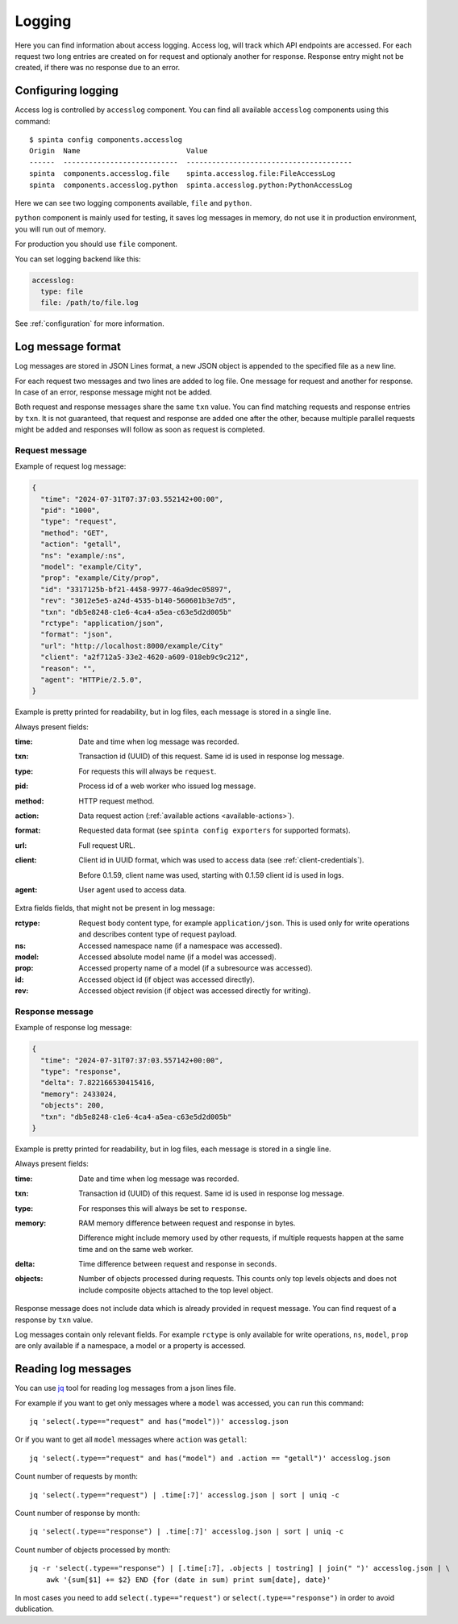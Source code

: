 .. default-role:: literal

Logging
#######

Here you can find information about access logging. Access log, will track
which API endpoints are accessed. For each request two long entries are created
on for request and optionaly another for response. Response entry might not be
created, if there was no response due to an error.


Configuring logging
===================

Access log is controlled by `accesslog` component. You can find all
available `accesslog` components using this command::

    $ spinta config components.accesslog
    Origin  Name                         Value
    ------  ---------------------------  ---------------------------------------
    spinta  components.accesslog.file    spinta.accesslog.file:FileAccessLog
    spinta  components.accesslog.python  spinta.accesslog.python:PythonAccessLog

Here we can see two logging components available, `file` and `python`.

`python` component is mainly used for testing, it saves log messages in
memory, do not use it in production environment, you will run out of memory.

For production you should use `file` component.

You can set logging backend like this:

.. code-block:: yaml

    accesslog:
      type: file
      file: /path/to/file.log

See :ref:`configuration` for more information.


Log message format
==================

Log messages are stored in JSON Lines format, a new JSON object is appended
to the specified file as a new line.

For each request two messages and two lines are added to log file. One message
for request and another for response. In case of an error, response message
might not be added.

Both request and response messages share the same `txn` value. You can find
matching requests and response entries by `txn`. It is not guaranteed, that
request and response are added one after the other, because multiple parallel
requests might be added and responses will follow as soon as request is
completed.

Request message
---------------

Example of request log message:

.. code-block:: json

    {
      "time": "2024-07-31T07:37:03.552142+00:00",
      "pid": "1000",
      "type": "request",
      "method": "GET",
      "action": "getall",
      "ns": "example/:ns",
      "model": "example/City",
      "prop": "example/City/prop",
      "id": "3317125b-bf21-4458-9977-46a9dec05897",
      "rev": "3012e5e5-a24d-4535-b140-560601b3e7d5",
      "txn": "db5e8248-c1e6-4ca4-a5ea-c63e5d2d005b"
      "rctype": "application/json",
      "format": "json",
      "url": "http://localhost:8000/example/City"
      "client": "a2f712a5-33e2-4620-a609-018eb9c9c212",
      "reason": "",
      "agent": "HTTPie/2.5.0",
    }

Example is pretty printed for readability, but in log files, each message is
stored in a single line.

Always present fields:

:time:
    Date and time when log message was recorded.

:txn:
    Transaction id (UUID) of this request. Same id is used in response log
    message.

:type:
    For requests this will always be `request`.

    .. versionadded:: 0.1.40 (2022-11-01)

:pid:
    Process id of a web worker who issued log message.

    .. versionadded:: 0.1.43 (2022-11-15)

:method:
    HTTP request method.

:action:
    Data request action (:ref:`available actions <available-actions>`).

:format:
    Requested data format (see `spinta config exporters` for supported
    formats).

:url:
    Full request URL.

:client:
    Client id in UUID format, which was used to access data (see
    :ref:`client-credentials`).

    .. versionchanged:: 0.1.59 (2023-11-14)

    Before 0.1.59, client name was used, starting with 0.1.59 client id is used
    in logs.

:agent:
    User agent used to access data.

Extra fields fields, that might not be present in log message:

:rctype:
    Request body content type, for example `application/json`. This is used
    only for write operations and describes content type of request payload.

:ns:
    Accessed namespace name (if a namespace was accessed).

:model:
    Accessed absolute model name (if a model was accessed).

:prop:
    Accessed property name of a model (if a subresource was accessed).

:id:
    Accessed object id (if object was accessed directly).

:rev:
    Accessed object revision (if object was accessed directly for writing).


Response message
----------------

.. versionadded:: 0.1.40 (2022-11-01)

Example of response log message:

.. code-block:: json

    {
      "time": "2024-07-31T07:37:03.557142+00:00",
      "type": "response",
      "delta": 7.822166530415416,
      "memory": 2433024,
      "objects": 200,
      "txn": "db5e8248-c1e6-4ca4-a5ea-c63e5d2d005b"
    }

Example is pretty printed for readability, but in log files, each message is
stored in a single line.

Always present fields:

:time:
    Date and time when log message was recorded.

:txn:
    Transaction id (UUID) of this request. Same id is used in response log
    message.

:type:
    For responses this will always be set to `response`.

:memory:
    RAM memory difference between request and response in bytes.

    Difference might include memory used by other requests, if multiple
    requests happen at the same time and on the same web worker.

:delta:
    Time difference between request and response in seconds.

:objects:
    Number of objects processed during requests. This counts only top levels
    objects and does not include composite objects attached to the top level
    object.

Response message does not include data which is already provided in request
message. You can find request of a response by `txn` value.

Log messages contain only relevant fields. For example `rctype` is only
available for write operations, `ns`, `model`, `prop` are only available if a
namespace, a model or a property is accessed.


Reading log messages
====================

You can use jq_ tool for reading log messages from a json lines file.

.. _jq: https://stedolan.github.io/jq/

For example if you want to get only messages where a `model` was accessed,
you can run this command::

    jq 'select(.type=="request" and has("model"))' accesslog.json

Or if you want to get all `model` messages where `action` was `getall`::

    jq 'select(.type=="request" and has("model") and .action == "getall")' accesslog.json

Count number of requests by month::

    jq 'select(.type=="request") | .time[:7]' accesslog.json | sort | uniq -c 

Count number of response by month::

    jq 'select(.type=="response") | .time[:7]' accesslog.json | sort | uniq -c 

Count number of objects processed by month::

    jq -r 'select(.type=="response") | [.time[:7], .objects | tostring] | join(" ")' accesslog.json | \
        awk '{sum[$1] += $2} END {for (date in sum) print sum[date], date}'

In most cases you need to add `select(.type=="request")` or
`select(.type=="response")` in order to avoid dublication.
